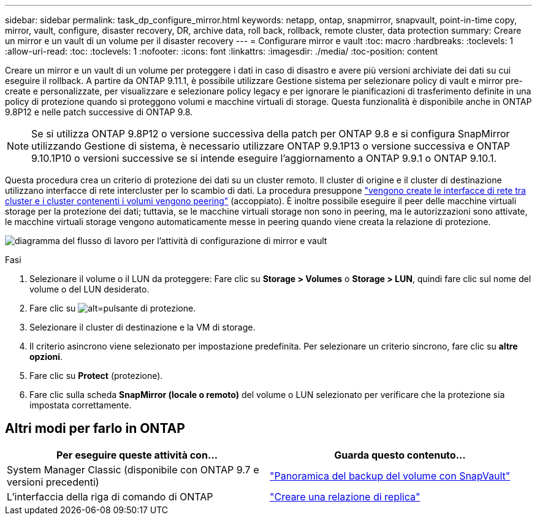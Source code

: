---
sidebar: sidebar 
permalink: task_dp_configure_mirror.html 
keywords: netapp, ontap, snapmirror, snapvault, point-in-time copy, mirror, vault, configure, disaster recovery, DR, archive data, roll back, rollback, remote cluster, data protection 
summary: Creare un mirror e un vault di un volume per il disaster recovery 
---
= Configurare mirror e vault
:toc: macro
:hardbreaks:
:toclevels: 1
:allow-uri-read: 
:toc: 
:toclevels: 1
:nofooter: 
:icons: font
:linkattrs: 
:imagesdir: ./media/
:toc-position: content


[role="lead"]
Creare un mirror e un vault di un volume per proteggere i dati in caso di disastro e avere più versioni archiviate dei dati su cui eseguire il rollback. A partire da ONTAP 9.11.1, è possibile utilizzare Gestione sistema per selezionare policy di vault e mirror pre-create e personalizzate, per visualizzare e selezionare policy legacy e per ignorare le pianificazioni di trasferimento definite in una policy di protezione quando si proteggono volumi e macchine virtuali di storage. Questa funzionalità è disponibile anche in ONTAP 9.8P12 e nelle patch successive di ONTAP 9.8.

[NOTE]
====
Se si utilizza ONTAP 9.8P12 o versione successiva della patch per ONTAP 9.8 e si configura SnapMirror utilizzando Gestione di sistema, è necessario utilizzare ONTAP 9.9.1P13 o versione successiva e ONTAP 9.10.1P10 o versioni successive se si intende eseguire l'aggiornamento a ONTAP 9.9.1 o ONTAP 9.10.1.

====
Questa procedura crea un criterio di protezione dei dati su un cluster remoto. Il cluster di origine e il cluster di destinazione utilizzano interfacce di rete intercluster per lo scambio di dati. La procedura presuppone link:task_dp_prepare_mirror.html["vengono create le interfacce di rete tra cluster e i cluster contenenti i volumi vengono peering"] (accoppiato). È inoltre possibile eseguire il peer delle macchine virtuali storage per la protezione dei dati; tuttavia, se le macchine virtuali storage non sono in peering, ma le autorizzazioni sono attivate, le macchine virtuali storage vengono automaticamente messe in peering quando viene creata la relazione di protezione.

image:workflow_configure_mirrors_and_vaults.gif["diagramma del flusso di lavoro per l'attività di configurazione di mirror e vault"]

.Fasi
. Selezionare il volume o il LUN da proteggere: Fare clic su *Storage > Volumes* o *Storage > LUN*, quindi fare clic sul nome del volume o del LUN desiderato.
. Fare clic su image:icon_protect.gif["alt=pulsante di protezione"].
. Selezionare il cluster di destinazione e la VM di storage.
. Il criterio asincrono viene selezionato per impostazione predefinita. Per selezionare un criterio sincrono, fare clic su *altre opzioni*.
. Fare clic su *Protect* (protezione).
. Fare clic sulla scheda *SnapMirror (locale o remoto)* del volume o LUN selezionato per verificare che la protezione sia impostata correttamente.




== Altri modi per farlo in ONTAP

[cols="2"]
|===
| Per eseguire queste attività con... | Guarda questo contenuto... 


| System Manager Classic (disponibile con ONTAP 9.7 e versioni precedenti) | link:https://docs.netapp.com/us-en/ontap-sm-classic/volume-backup-snapvault/index.html["Panoramica del backup del volume con SnapVault"^] 


| L'interfaccia della riga di comando di ONTAP | link:./data-protection/create-replication-relationship-task.html["Creare una relazione di replica"^] 
|===